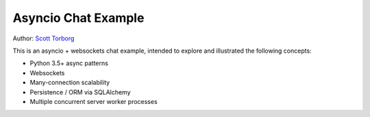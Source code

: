 Asyncio Chat Example
====================

Author: `Scott Torborg <http://www.scotttorborg.com>`_

This is an asyncio + websockets chat example, intended to explore and
illustrated the following concepts:

* Python 3.5+ async patterns
* Websockets
* Many-connection scalability
* Persistence / ORM via SQLAlchemy
* Multiple concurrent server worker processes
